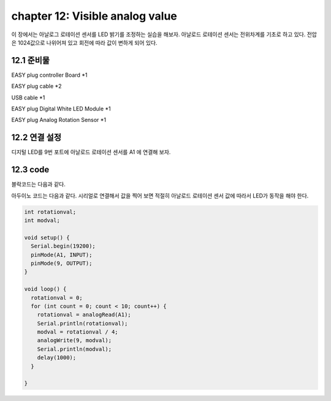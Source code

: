 chapter 12: Visible analog value
========================================

이 장에서는 아날로그 로테이션 센서를 LED 밝기를 조정하는 실습을 해보자.
아날로드 로테이션 센서는 전위차계를 기초로 하고 있다. 전압은 1024값으로 나위어져 있고 회전에 따라 값이 변하게 되어 있다.


.. image:: ./img/chapter12-1.png


12.1 준비물
-------------------------

EASY plug controller Board *1

EASY plug cable *2

USB cable *1

EASY plug Digital White LED Module *1

EASY plug Analog Rotation Sensor *1



12.2 연결 설정
------------------------

디지털 LED를 9번 포트에
아날로드 로테이션 센서를 A1 에 연결해 보자.

.. image:: ./img/chapter12-2.png


12.3 code
------------------------
블락코드는 다음과 같다.

.. image:: ./img/chapter12-3.png

아두이노 코드는 다음과 같다.
시리얼로 연결해서 값을 찍어 보면 적절히 아날로드 로테이션 센서 값에 따라서 LED가 동작을 해야 한다.



.. code-block:: python


    int rotationval;
    int modval;

    void setup() {
      Serial.begin(19200);
      pinMode(A1, INPUT);
      pinMode(9, OUTPUT);
    }

    void loop() {
      rotationval = 0;
      for (int count = 0; count < 10; count++) {
        rotationval = analogRead(A1);
        Serial.println(rotationval);
        modval = rotationval / 4;
        analogWrite(9, modval);
        Serial.println(modval);
        delay(1000);
      }

    }










